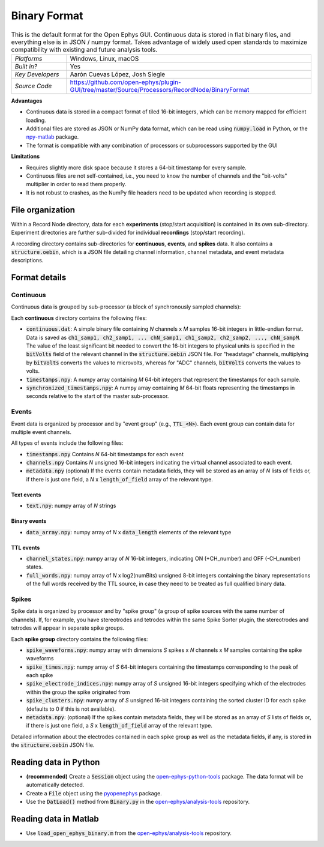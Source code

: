 .. _binaryformat:
.. role:: raw-html-m2r(raw)
   :format: html

Binary Format
========================

.. image:: ../../_static/images/recordingdata/binary/header.png
  :alt: Binary data file icons

.. csv-table:: This is the default format for the Open Ephys GUI. Continuous data is stored in flat binary files, and everything else is in JSON / numpy format. Takes advantage of widely used open standards to maximize compatibility with existing and future analysis tools. 
   :widths: 18, 80

   "*Platforms*", "Windows, Linux, macOS"
   "*Built in?*", "Yes"
   "*Key Developers*", "Aarón Cuevas López, Josh Siegle"
   "*Source Code*", "https://github.com/open-ephys/plugin-GUI/tree/master/Source/Processors/RecordNode/BinaryFormat"


**Advantages**

* Continuous data is stored in a compact format of tiled 16-bit integers, which can be memory mapped for efficient loading.

* Additional files are stored as JSON or NumPy data format, which can be read using :code:`numpy.load` in Python, or the `npy-matlab <https://github.com/kwikteam/npy-matlab>`__ package.

* The format is compatible with any combination of processors or subprocessors supported by the GUI

**Limitations**

* Requires slightly more disk space because it stores a 64-bit timestamp for every sample.

* Continuous files are not self-contained, i.e., you need to know the number of channels and the "bit-volts" multiplier in order to read them properly.

* It is not robust to crashes, as the NumPy file headers need to be updated when recording is stopped.

File organization
####################

Within a Record Node directory, data for each **experiments** (stop/start acquisition) is contained in its own sub-directory. Experiment directories are further sub-divided for individual **recordings** (stop/start recording).

.. image:: ../../_static/images/recordingdata/binary/organization.png
  :alt: Binary data directory structure
  :width: 300

A recording directory contains sub-directories for **continuous**, **events**, and **spikes** data. It also contains a :code:`structure.oebin`, which is a JSON file detailing channel information, channel metadata, and event metadata descriptions.

Format details
################

Continuous
----------------

Continuous data is grouped by sub-processor (a block of synchronously sampled channels):

.. image:: ../../_static/images/recordingdata/binary/continuous.png
  :alt: Binary data continuous format
  :width: 300

Each **continuous** directory contains the following files:

* :code:`continuous.dat`: A simple binary file containing *N* channels x *M* samples 16-bit integers in little-endian format. Data is saved as :code:`ch1_samp1, ch2_samp1, ... chN_samp1, ch1_samp2, ch2_samp2, ..., chN_sampM`. The value of the least significant bit needed to convert the 16-bit integers to physical units is specified in the :code:`bitVolts` field of the relevant channel in the :code:`structure.oebin` JSON file. For "headstage" channels, multiplying by :code:`bitVolts` converts the values to microvolts, whereas for "ADC" channels, :code:`bitVolts` converts the values to volts.

* :code:`timestamps.npy`: A numpy array containing *M* 64-bit integers that represent the timestamps for each sample.

* :code:`synchronized_timestamps.npy`: A numpy array containing *M* 64-bit floats representing the timestamps in seconds relative to the start of the master sub-processor.

Events
-------

Event data is organized by processor and by "event group" (e.g., :code:`TTL_<N>`). Each event group can contain data for multiple event channels.

.. image:: ../../_static/images/recordingdata/binary/events.png
  :alt: Binary data events format
  :width: 300

All types of events include the following files:

* :code:`timestamps.npy` Contains *N* 64-bit timestamps for each event

* :code:`channels.npy` Contains *N* unsigned 16-bit integers indicating the virtual channel associated to each event.

* :code:`metadata.npy` (optional) If the events contain metadata fields, they will be stored as an array of *N* lists of fields or, if there is just one field, a *N* x :code:`length_of_field` array of the relevant type.

Text events
^^^^^^^^^^^^

* :code:`text.npy`: numpy array of *N* strings

Binary events
^^^^^^^^^^^^^^

* :code:`data_array.npy`: numpy array of *N* x :code:`data_length` elements of the relevant type

TTL events
^^^^^^^^^^

* :code:`channel_states.npy`:  numpy array of *N* 16-bit integers, indicating ON (+CH_number) and OFF (-CH_number) states.

* :code:`full_words.npy`: numpy array of *N* x log2(numBits) unsigned 8-bit integers containing the binary representations of the full words received by the TTL source, in case they need to be treated as full qualified binary data.

Spikes
--------

Spike data is organized by processor and by "spike group" (a group of spike sources with the same number of channels). If, for example, you have stereotrodes and tetrodes within the same Spike Sorter plugin, the stereotrodes and tetrodes will appear in separate spike groups.

.. image:: ../../_static/images/recordingdata/binary/spikes.png
  :alt: Binary data spikes format
  :width: 300

Each **spike group** directory contains the following files:

* :code:`spike_waveforms.npy`: numpy array with dimensions *S* spikes x *N* channels x *M* samples containing the spike waveforms

* :code:`spike_times.npy`: numpy array of *S* 64-bit integers containing the timestamps corresponding to the peak of each spike

* :code:`spike_electrode_indices.npy`: numpy array of *S* unsigned 16-bit integers specifying which of the electrodes within the group the spike originated from

* :code:`spike_clusters.npy`: numpy array of *S* unsigned 16-bit integers containing the sorted cluster ID for each spike (defaults to 0 if this is not available).

* :code:`metadata.npy`: (optional) If the spikes contain metadata fields, they will be stored as an array of *S* lists of fields or, if there is just one field, a *S* x :code:`length_of_field` array of the relevant type.

Detailed information about the electrodes contained in each spike group as well as the metadata fields, if any, is stored in the :code:`structure.oebin` JSON file.


Reading data in Python
#######################

* **(recommended)** Create a :code:`Session` object using the `open-ephys-python-tools <https://github.com/open-ephys/open-ephys-python-tools>`__ package. The data format will be automatically detected.

* Create a :code:`File` object using the `pyopenephys <https://github.com/CINPLA/pyopenephys>`__ package.

* Use the :code:`DatLoad()` method from :code:`Binary.py` in the `open-ephys/analysis-tools <https://github.com/open-ephys/analysis-tools/blob/master/Python3/Binary.py>`__ repository.


Reading data in Matlab
#######################

* Use :code:`load_open_ephys_binary.m` from the `open-ephys/analysis-tools <https://github.com/open-ephys/analysis-tools/blob/master/load_open_ephys_binary.m>`__ repository.